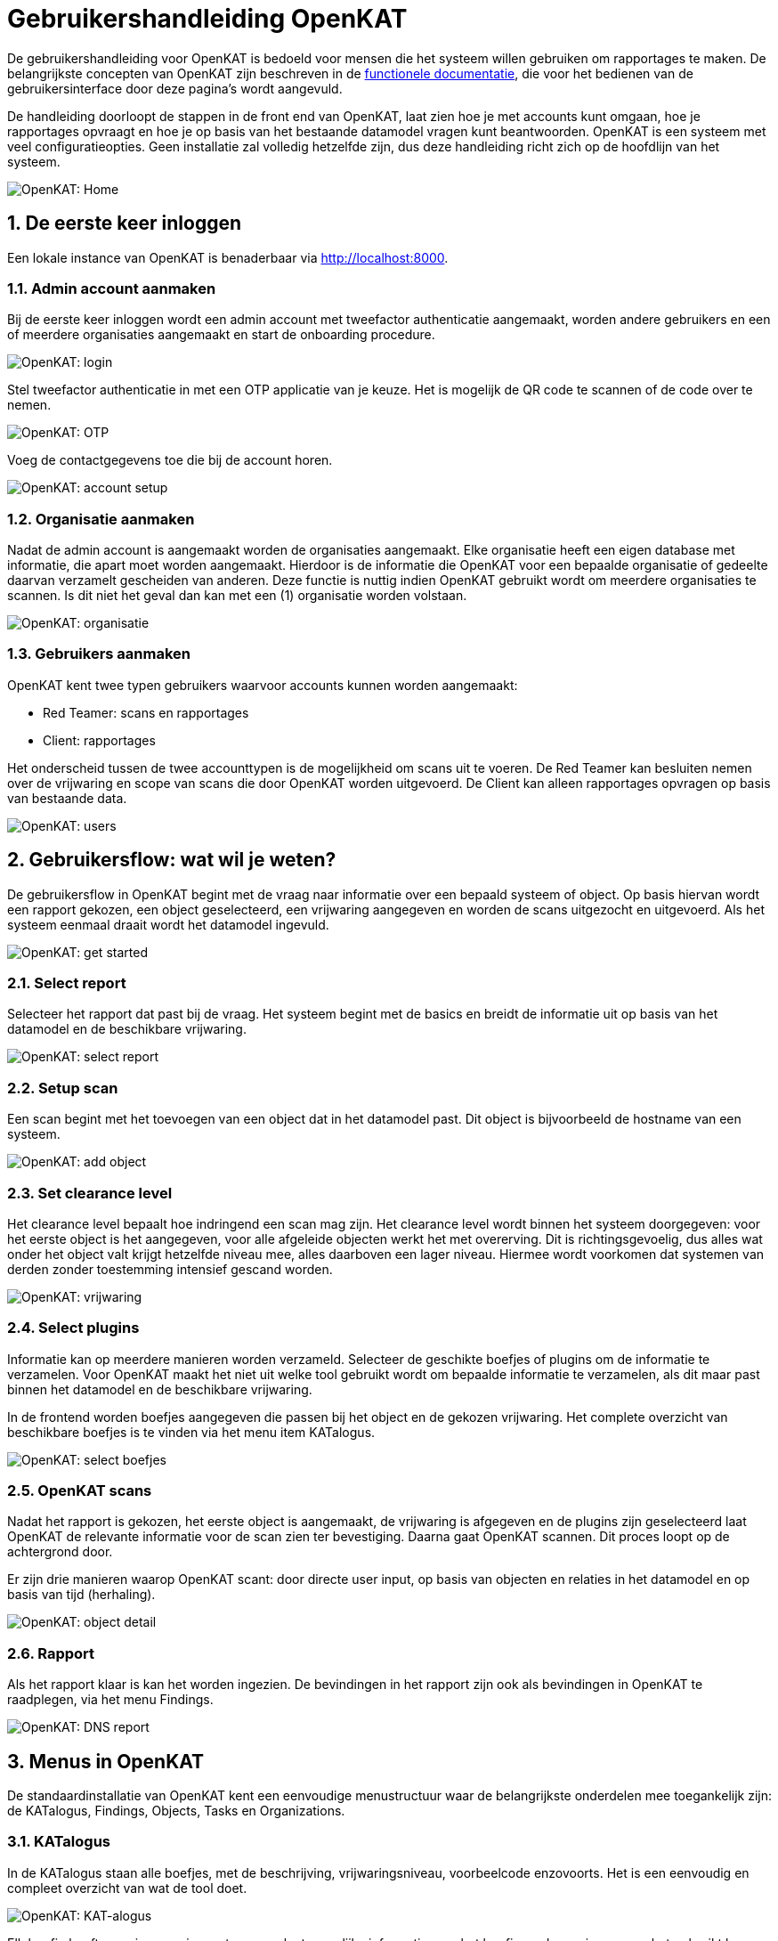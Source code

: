 = Gebruikershandleiding OpenKAT
:sectnums:
:sectnumlevels: 3

De gebruikershandleiding voor OpenKAT is bedoeld voor mensen die het systeem willen gebruiken om rapportages te maken. De belangrijkste concepten van OpenKAT zijn beschreven in de link:https://github.com/minvws/nl-kat-coordination/wiki/Functionele-documentatie[functionele documentatie], die voor het bedienen van de gebruikersinterface door deze pagina's wordt aangevuld. 

De handleiding doorloopt de stappen in de front end van OpenKAT, laat zien hoe je met accounts kunt omgaan, hoe je rapportages opvraagt en hoe je op basis van het bestaande datamodel vragen kunt beantwoorden. OpenKAT is een systeem met veel configuratieopties. Geen installatie zal volledig hetzelfde zijn, dus deze handleiding richt zich op de hoofdlijn van het systeem. 

image::https://user-images.githubusercontent.com/76487016/173245799-036e559f-2bf4-4e34-9714-930e8f0ce879.jpg[OpenKAT: Home]

== De eerste keer inloggen 

Een lokale instance van OpenKAT is benaderbaar via http://localhost:8000. 

=== Admin account aanmaken

Bij de eerste keer inloggen wordt een admin account met tweefactor authenticatie aangemaakt, worden andere gebruikers en een of meerdere organisaties aangemaakt en start de onboarding procedure. 

image::https://user-images.githubusercontent.com/76487016/173245873-adf3f25e-1bbc-4a14-8ba5-35e6a4d208f5.jpeg[OpenKAT: login]

Stel tweefactor authenticatie in met een OTP applicatie van je keuze. Het is mogelijk de QR code te scannen of de code over te nemen. 

image::https://user-images.githubusercontent.com/76487016/173246670-26d328e7-4c8e-4086-8a37-a99cb4a9efc6.png[OpenKAT: OTP]

Voeg de contactgegevens toe die bij de account horen. 

image::https://user-images.githubusercontent.com/76487016/173246816-96f35d6c-84cd-4e2e-9c33-fa8c549b92ef.jpg[OpenKAT: account setup]


=== Organisatie aanmaken

Nadat de admin account is aangemaakt worden de organisaties aangemaakt. Elke organisatie heeft een eigen database met informatie, die apart moet worden aangemaakt. Hierdoor is de informatie die OpenKAT voor een bepaalde organisatie of gedeelte daarvan verzamelt gescheiden van anderen. Deze functie is nuttig indien OpenKAT gebruikt wordt om meerdere organisaties te scannen. Is dit niet het geval dan kan met een (1) organisatie worden volstaan. 

image::https://user-images.githubusercontent.com/76487016/173246897-d825f3ea-7e13-4069-af54-5605a9be490b.jpeg[OpenKAT: organisatie]

=== Gebruikers aanmaken 

OpenKAT kent twee typen gebruikers waarvoor accounts kunnen worden aangemaakt: 

* Red Teamer: scans en rapportages
* Client: rapportages

Het onderscheid tussen de twee accounttypen is de mogelijkheid om scans uit te voeren. De Red Teamer kan besluiten nemen over de vrijwaring en scope van scans die door OpenKAT worden uitgevoerd. De Client kan alleen rapportages opvragen op basis van bestaande data. 

image::https://user-images.githubusercontent.com/76487016/173247019-bda43be6-df52-4f9f-9f11-7b1e6e12eb6c.jpeg[OpenKAT: users]

== Gebruikersflow: wat wil je weten? 

De gebruikersflow in OpenKAT begint met de vraag naar informatie over een bepaald systeem of object. Op basis hiervan wordt een rapport gekozen, een object geselecteerd, een vrijwaring aangegeven en worden de scans uitgezocht en uitgevoerd. Als het systeem eenmaal draait wordt het datamodel ingevuld. 

image::https://user-images.githubusercontent.com/76487016/173247153-feb5a8a7-a741-40cb-b388-83a6f702ab64.jpg[OpenKAT: get started]

=== Select report

Selecteer het rapport dat past bij de vraag. Het systeem begint met de basics en breidt de informatie uit op basis van het datamodel en de beschikbare vrijwaring. 

image::https://user-images.githubusercontent.com/76487016/173247238-3fb49bad-4338-4391-b0a3-e4948b78e226.jpg[OpenKAT: select report]

=== Setup scan

Een scan begint met het toevoegen van een object dat in het datamodel past. Dit object is bijvoorbeeld de hostname van een systeem. 

image::https://user-images.githubusercontent.com/76487016/173247488-b3ffae40-38f0-4318-ab55-cac66773d52d.jpg[OpenKAT: add object] 

=== Set clearance level

Het clearance level bepaalt hoe indringend een scan mag zijn. Het clearance level wordt binnen het systeem doorgegeven: voor het eerste object is het aangegeven, voor alle afgeleide objecten werkt het met overerving. Dit is richtingsgevoelig, dus alles wat onder het object valt krijgt hetzelfde niveau mee, alles daarboven een lager niveau. Hiermee wordt voorkomen dat systemen van derden zonder toestemming intensief gescand worden. 

image::https://user-images.githubusercontent.com/76487016/173247749-d797c4a1-2234-431f-8a58-1c68142e2666.jpg[OpenKAT: vrijwaring]

=== Select plugins 

Informatie kan op meerdere manieren worden verzameld. Selecteer de geschikte boefjes of plugins om de informatie te verzamelen. Voor OpenKAT maakt het niet uit welke tool gebruikt wordt om bepaalde informatie te verzamelen, als dit maar past binnen het datamodel en de beschikbare vrijwaring.

In de frontend worden boefjes aangegeven die passen bij het object en de gekozen vrijwaring. Het complete overzicht van beschikbare boefjes is te vinden via het menu item KATalogus.

image::https://user-images.githubusercontent.com/76487016/173247912-a01fda41-5f27-43e5-8d8d-8a74028c35ba.jpg[OpenKAT: select boefjes] 

=== OpenKAT scans

Nadat het rapport is gekozen, het eerste object is aangemaakt, de vrijwaring is afgegeven en de plugins zijn geselecteerd laat OpenKAT de relevante informatie voor de scan zien ter bevestiging. Daarna gaat OpenKAT scannen. Dit proces loopt op de achtergrond door. 

Er zijn drie manieren waarop OpenKAT scant: door directe user input, op basis van objecten en relaties in het datamodel en op basis van tijd (herhaling). 

image::https://user-images.githubusercontent.com/76487016/173247998-91b84a38-f01a-4539-ac30-c222463dd695.jpg[OpenKAT: object detail]

=== Rapport

Als het rapport klaar is kan het worden ingezien. De bevindingen in het rapport zijn ook als bevindingen in OpenKAT te raadplegen, via het menu Findings. 

image::https://user-images.githubusercontent.com/76487016/173248450-5e499c9f-497b-4671-8fd3-69ea187ce445.jpg[OpenKAT: DNS report] 

== Menus in OpenKAT

De standaardinstallatie van OpenKAT kent een eenvoudige menustructuur waar de belangrijkste onderdelen mee toegankelijk zijn: de KATalogus, Findings, Objects, Tasks en Organizations. 

=== KATalogus

In de KATalogus staan alle boefjes, met de beschrijving, vrijwaringsniveau, voorbeelcode enzovoorts. Het is een eenvoudig en compleet overzicht van wat de tool doet. 

image::https://user-images.githubusercontent.com/76487016/173248684-e0e0a608-4e58-4e6f-b975-a55056eb11d9.jpeg[OpenKAT: KAT-alogus]

Elk boefje heeft een eigen pagina met zo compleet mogelijke informatie over het boefje en de manier waarop het gebruikt kan worden. Elk boefje heeft een aantal objecten waar het mee verbonden is, via de normalizers die deze objecten uit de opgehaalde informatie halen. 

image::https://user-images.githubusercontent.com/76487016/173248858-79878bd7-ee66-4634-b5ee-eac6750a1cf6.jpeg[OpenKAT: boefje details]

=== Findings

De bevindingen van OpenKAT zijn zichtbaar in de crisisroom, te vinden via het menu Findings. Hier zijn het aantal bevindingen te zien per organisatie en is een overzicht opgenomen van organisaties met de meeste bevindingen. Dit overzicht is via [show settings] aanpasbaar. 

image::https://user-images.githubusercontent.com/76487016/173248824-db8ac740-1062-4ee2-8b6f-724b1bea8574.jpeg[OpenKAT: crisisroom]

Het is mogelijk bevindingen toe te voegen, zodat specifieke analyse of informatie vanuit externe bronnen ook in het systeem kan worden opgenomen. Indien een bekende CVE wordt toegevoegd haalt OpenKAT ook de bijpassende informatie op. 

Het is ook mogelijk een KAT-XXX finding code te gebruiken. Deze kunnen apart worden toegevoegd. Zorg dat de finding code bestaat voordat je een bevinding toevoegt die deze code wil gebruiken. 

image::https://user-images.githubusercontent.com/76487016/173248912-1fc6e043-0b9e-4bbf-9967-0926bfcd3abf.jpeg[OpenKAT: add finding type] 

Als de finding code bestaat kan de finding worden toegevoegd. 

image::https://user-images.githubusercontent.com/76487016/173248931-ff90154b-bb34-4c10-9ea4-c10da31b729d.jpeg[OpenKAT: add finding] 

=== Objects

Objecten bestaan in het datamodel en zijn te bekijken via het menu Objects. Dankzij de filteropties op deze pagina is het mogelijk om te selecteren en in te zoomen op specifieke objecten en tijdstippen. Ook is het mogelijk om het object aan te passen of te wissen. 

image::https://user-images.githubusercontent.com/76487016/173249019-c42be4ae-921f-471c-9ace-acc88a20a9e3.jpeg[OpenKAT: object list]

Per object is een overzicht beschikbaar, de positie in het datamodel en de visuele weergave daarvan als tree en eventuele findings. Ook hier zijn filtermogelijkheden beschikbaar, zodat kan worden ingezoomd op specifieke aspecten van het object. 

image::https://user-images.githubusercontent.com/76487016/173249040-fb783f52-d338-4e58-a4b7-d40886f1f238.jpeg[OpenKAT object]

De object list kan ook schematisch worden weergegeven, waardoor de verbanden tussen de verschillende objecten zichtbaar worden. 

image::https://user-images.githubusercontent.com/76487016/173249209-08dcedfc-c199-41dd-9673-30882626d5fc.jpg[OpenKAT graph] 

Een nieuw object kan direct worden aangemaakt als input voor OpenKAT. Dit heeft een vergelijkbaar effect als bij de onboarding: het start nieuwe scans naar het object en naar de objecten die ermee in het datamodel verbonden zijn. 

image::https://user-images.githubusercontent.com/76487016/173249416-f4905195-8d73-475f-802f-27a82dc22fb1.jpeg[OpenKAT: new object]

Voor het scannen van een specifiek object worden de beschikbare boefjes aangegeven. Ze kunnen ook voor een handmatige scan worden ingezet.

image::https://user-images.githubusercontent.com/76487016/173249386-f6cf3369-6084-43d9-9685-ae2a1694a46c.jpg[OpenKAT: new boefjes]

Het is mogelijk om objecten via een .CSV bestand toe te voegen, zodat een heel systeem in een keer opgenomen kan worden in OpenKAT. Het format van de CSV wordt op de pagina zelf gespecificeerd. 

image::https://user-images.githubusercontent.com/76487016/173249136-13e2db2d-ea77-4fdd-9e59-186249714067.jpg[OpenKAT csv upload]

Onderdeel van het object is de vrijwaring of het clearance level. Dit is per object instelbaar. Een vrijwaring verkregen van een ander object is 'inhereted', een vrijwaring die is gegeven is 'declared'. Het is mogelijk om voor een object een aanvullende vrijwaring aan te geven. 

image::https://user-images.githubusercontent.com/76487016/173249292-71e7969b-b0a0-4992-a0b4-a4d9619b7612.jpeg[OpenKAT clearance level]

Bevindingen die bij het object horen zijn zichtbaar via het Findings menu in de menubalk, maar worden als Findings Report ook direct bij het object getoond. 

image::https://user-images.githubusercontent.com/76487016/173249328-400e9d6e-280d-4d4b-95bd-287fe2f13617.jpg[OpenKAT: object with findings]

Het bewijsmateriaal op basis waarvan het object is gemaakt kan worden opgevraagd via het task-id. Dit levert de directe output op van de scantool, waar te normalizer het object mee heeft gemaakt of waarvan het is afgeleid. 

image::https://user-images.githubusercontent.com/76487016/173249360-995631dc-151b-4a68-b03b-8e63af0c887e.jpg[OpenKAT: original data] 

=== Tasks

De lijst met taken die OpenKAT uitvoert geeft inzicht in de taken die zijn afgerond. 

image::https://user-images.githubusercontent.com/76487016/173249472-456f0240-6534-40b5-af3a-b200284faf59.jpg[OpenKAT: tasks]

=== Organizations

Elke organisatie heeft een eigen database. Het scherm organizations laat zien welke organisatie en dus database wordt bekeken. Indien er meerdere organisaties zijn aangemaakt kan hier van organisatie worden gewisseld. 

image::https://user-images.githubusercontent.com/76487016/173249518-836e1cbe-0cd9-4394-92b3-36615334616f.png[OpenKAT: organizations] 

== Ik wil meer!

OpenKAT heeft meer mogelijkheden dan via de frontend toegankelijk zijn. Het is mogelijk om per module van OpenKAT aanvullende configuratie te doen en dataanalyse uit te voeren door direct met de API te communiceren. Hiervoor is samenwerking met de admin van OpenKAT nodig. Als er sprake is van een lokale installatie zijn de onderdelen van OpenKAT via de docker interface te traceren, zodat je hier een goed beeld van kunt krijgen. De Docker-GUI plugin voor Chrome kan hierbij een handige tool zijn. 

image::https://user-images.githubusercontent.com/76487016/173249596-ce07bfc9-4a63-407c-aa6b-d51979892c12.png[OpenKAT docker plugin]

Voor bepaalde vormen van data analyse kan het interessant zijn direct naar de ruwe data of in het datamodel te kijken. Via de API's van Octopoes en Bytes is dit mogelijk. Ook zijn er in het systeem configuratiemogelijkheden die voor de gemiddelde gebruiker minder relevant zijn en die niet via de front end bereikbaar zijn. 

Relevante ingangen zijn in elk geval: 

* Het DJANGO configuratie menu voor de frontend
* XTDB web frontend
* Octopoes, Bytes, KATalogus APIs (met fastAPI documentatie)

image::https://user-images.githubusercontent.com/76487016/173249564-3727d340-8859-4ddc-8cb9-b5d339b26fa7.png[OpenKAT django]

image::https://user-images.githubusercontent.com/76487016/173249586-531182b7-6bbf-49dc-8e87-4ab556822370.jpg[OpenKAT XTDB]

image::https://user-images.githubusercontent.com/76487016/173249618-46d9218d-d3c7-4113-bce4-de711323301c.jpg[OpenKAT fastAPI] 



